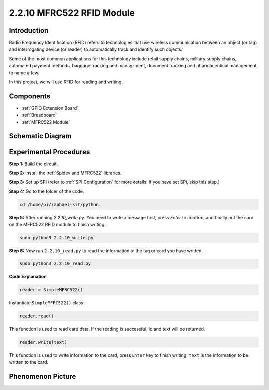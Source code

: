 2.2.10 MFRC522 RFID Module
==========================

Introduction
---------------

Radio Frequency Identification (RFID) refers to technologies that use
wireless communication between an object (or tag) and interrogating
device (or reader) to automatically track and identify such objects.

Some of the most common applications for this technology include retail
supply chains, military supply chains, automated payment methods,
baggage tracking and management, document tracking and pharmaceutical
management, to name a few.

In this project, we will use RFID for reading and writing.

Components
----------

.. image:: media/list_2.2.7.png

* :ref:`GPIO Extension Board`
* :ref:`Breadboard`
* :ref:`MFRC522 Module`

Schematic Diagram
-----------------

.. image:: media/image331.png


Experimental Procedures
-----------------------

**Step 1:** Build the circuit.

.. image:: media/image232.png

**Step 2:** Install the :ref:`Spidev and MFRC522` libraries.

**Step 3:** Set up SPI (refer to :ref:`SPI Configuration` for more details. If you have
set SPI, skip this step.)


**Step 4:** Go to the folder of the code.

.. raw:: html

   <run></run>

.. code-block::

    cd /home/pi/raphael-kit/python

**Step 5:** After running `2.2.10_write.py`. You need to write a message first, press `Enter` to confirm, and finally put the card on the MFRC522 RFID module to finish writing.

.. raw:: html

    <run></run>

.. code-block::

    sudo python3 2.2.10_write.py

**Step 6:** Now run ``2.2.10_read.py`` to read the information of the tag or card you have written.

.. raw:: html

    <run></run>

.. code-block::


    sudo python3 2.2.10_read.py


**Code Explanation**

.. code-block:: python

    reader = SimpleMFRC522()

Instantiate ``SimpleMFRC522()`` class.

.. code-block:: python

    reader.read()

This function is used to read card data. If the reading is successful, id and text will be returned.

.. code-block:: python

    reader.write(text)

This function is used to write information to the card, press ``Enter`` key to finish writing. ``text`` is the information to be written to the card.

Phenomenon Picture
------------------

.. image:: media/image233.jpeg
